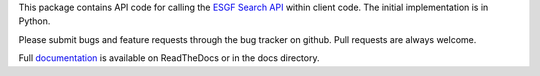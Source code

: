 This package contains API code for calling the `ESGF Search API`_ within
client code.  The initial implementation is in Python.

Please submit bugs and feature requests through the bug tracker on
github.  Pull requests are always welcome.

Full `documentation`_ is available on ReadTheDocs or in the docs directory.

.. _`ESGF Search API`: http://esgf.org/wiki/ESGF_Search_API
.. _`documentation`: http://esgf-pyclient.readthedocs.org
